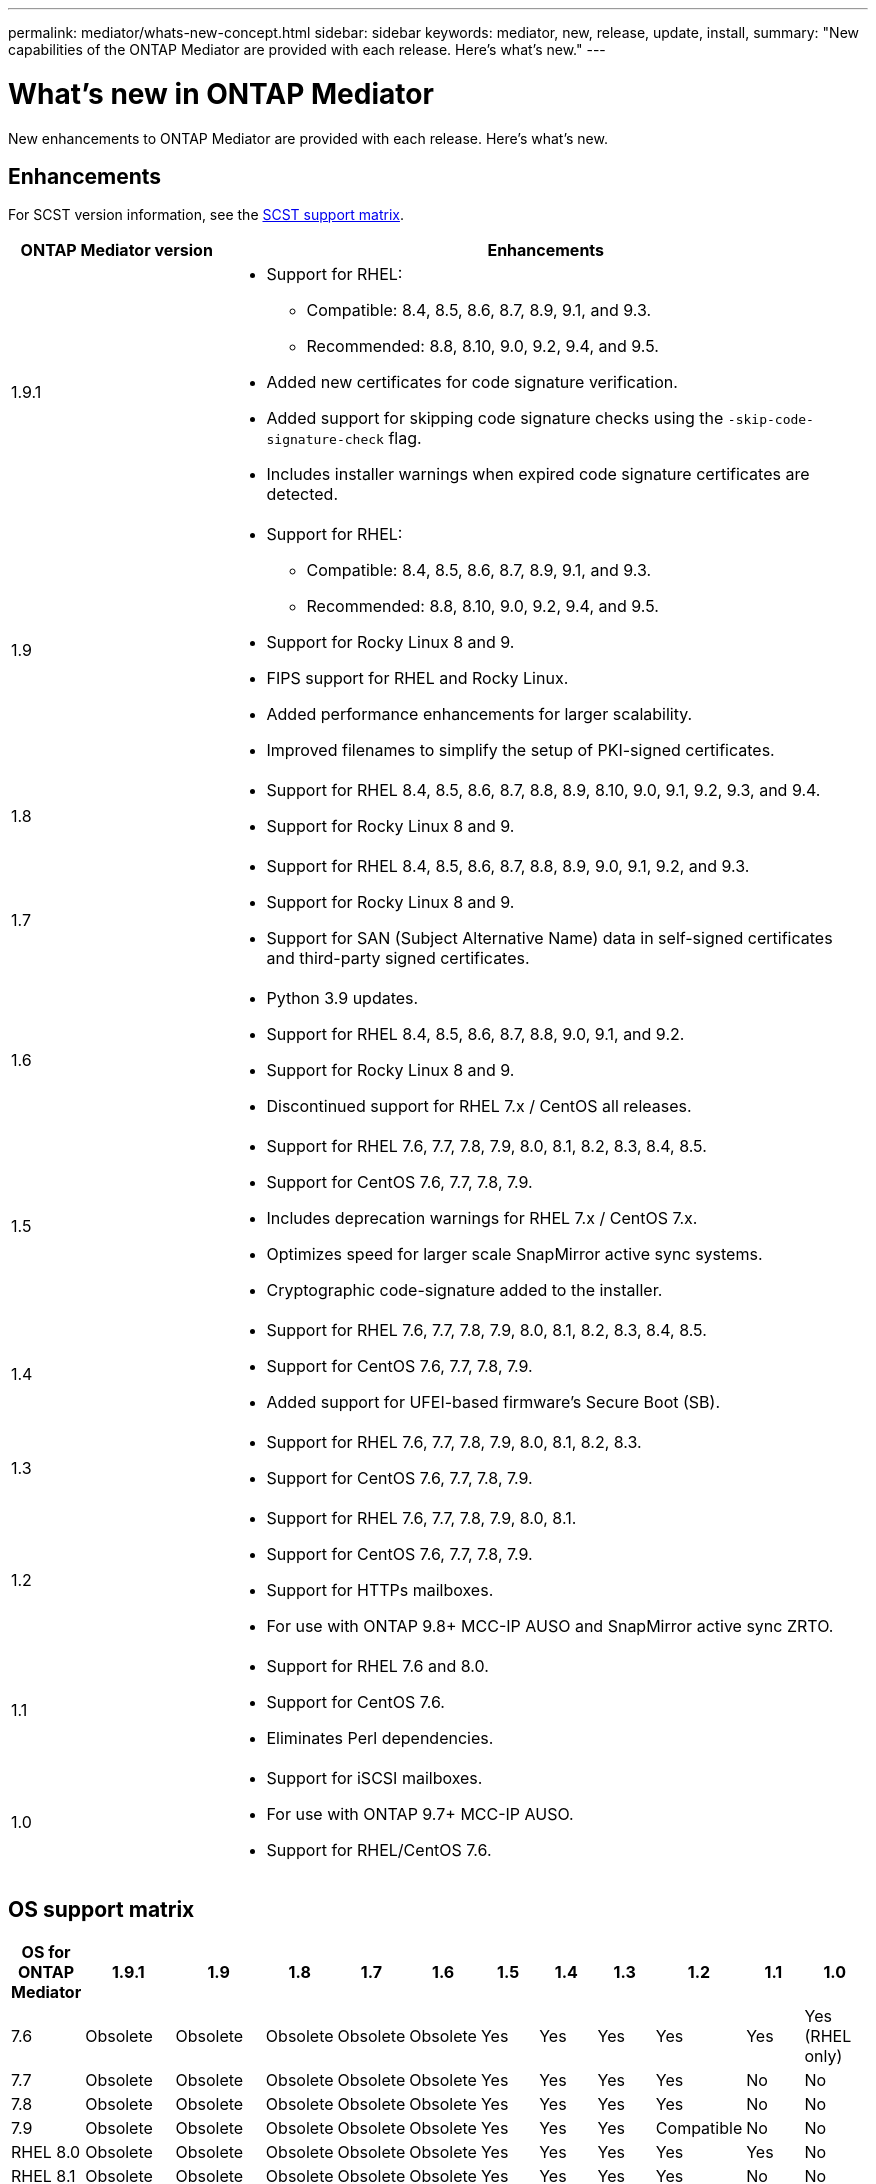 ---
permalink: mediator/whats-new-concept.html
sidebar: sidebar
keywords: mediator, new, release, update, install,
summary: "New capabilities of the ONTAP Mediator are provided with each release.  Here's what's new."
---

= What's new in ONTAP Mediator 
:icons: font
:imagesdir: ../media/

[.lead]
New enhancements to ONTAP Mediator are provided with each release. Here's what's new.

== Enhancements

For SCST version information, see the <<SCST support matrix>>.

[cols="25,75"]
|===

h| ONTAP Mediator version h| Enhancements

a| 1.9.1 
a| 
* Support for RHEL: 
** Compatible: 8.4, 8.5, 8.6, 8.7, 8.9, 9.1, and 9.3.
** Recommended: 8.8, 8.10, 9.0, 9.2, 9.4, and 9.5.
* Added new certificates for code signature verification.
* Added support for skipping code signature checks using the `-skip-code-signature-check` flag.
* Includes installer warnings when expired code signature certificates are detected.


a| 1.9 
a| 
* Support for RHEL: 
** Compatible: 8.4, 8.5, 8.6, 8.7, 8.9, 9.1, and 9.3.
** Recommended: 8.8, 8.10, 9.0, 9.2, 9.4, and 9.5.
* Support for Rocky Linux 8 and 9.
* FIPS support for RHEL and Rocky Linux.
* Added performance enhancements for larger scalability.
* Improved filenames to simplify the setup of PKI-signed certificates.

a| 1.8 
a| 
* Support for RHEL 8.4, 8.5, 8.6, 8.7, 8.8, 8.9, 8.10, 9.0, 9.1, 9.2, 9.3, and 9.4.
* Support for Rocky Linux 8 and 9.

a| 1.7 
a| 
* Support for RHEL 8.4, 8.5, 8.6, 8.7, 8.8, 8.9, 9.0, 9.1, 9.2, and 9.3.
* Support for Rocky Linux 8 and 9.
* Support for SAN (Subject Alternative Name) data in self-signed certificates and third-party signed certificates.

a| 1.6 
a|
* Python 3.9 updates.
* Support for RHEL 8.4, 8.5, 8.6, 8.7, 8.8, 9.0, 9.1, and 9.2.
* Support for Rocky Linux 8 and 9.
* Discontinued support for RHEL 7.x / CentOS all releases.

a| 1.5 
a| 
* Support for RHEL 7.6, 7.7, 7.8, 7.9, 8.0, 8.1, 8.2, 8.3, 8.4, 8.5.
* Support for CentOS 7.6, 7.7, 7.8, 7.9.
* Includes deprecation warnings for RHEL 7.x / CentOS 7.x.
* Optimizes speed for larger scale SnapMirror active sync systems.
* Cryptographic code-signature added to the installer.

a| 1.4 
a| 
* Support for RHEL  7.6, 7.7, 7.8, 7.9, 8.0, 8.1, 8.2, 8.3, 8.4, 8.5.
* Support for CentOS 7.6, 7.7, 7.8, 7.9.
* Added support for UFEI-based firmware's Secure Boot (SB).

a| 1.3 
a| 
* Support for RHEL 7.6, 7.7, 7.8, 7.9, 8.0, 8.1, 8.2, 8.3. 
* Support for CentOS 7.6, 7.7, 7.8, 7.9.

a| 1.2 
a| 
* Support for RHEL 7.6, 7.7, 7.8, 7.9, 8.0, 8.1.  
* Support for CentOS 7.6, 7.7, 7.8, 7.9.
* Support for HTTPs mailboxes. 
* For use with ONTAP 9.8+ MCC-IP AUSO and SnapMirror active sync ZRTO. 

a| 1.1 
a| 
* Support for RHEL 7.6 and 8.0. 
* Support for CentOS 7.6. 
* Eliminates Perl dependencies.  

a| 1.0 
a| 
* Support for iSCSI mailboxes. 
* For use with ONTAP 9.7+ MCC-IP AUSO.  
* Support for RHEL/CentOS 7.6.

|===

== OS support matrix


|===


h| OS for ONTAP Mediator h| 1.9.1 h| 1.9 h| 1.8 h| 1.7 h| 1.6 h| 1.5 h| 1.4 h| 1.3 h| 1.2 h| 1.1 h| 1.0

a| 7.6 
a| Obsolete 
a| Obsolete
a| Obsolete
a| Obsolete
a| Obsolete
a| Yes
a| Yes
a| Yes
a| Yes
a| Yes
a| Yes (RHEL only)

a| 7.7
a| Obsolete
a| Obsolete
a| Obsolete
a| Obsolete
a| Obsolete
a| Yes
a| Yes
a| Yes
a| Yes
a| No 
a| No

a| 7.8
a| Obsolete
a| Obsolete
a| Obsolete
a| Obsolete
a| Obsolete
a| Yes
a| Yes
a| Yes
a| Yes
a| No 
a| No

a| 7.9
a| Obsolete
a| Obsolete
a| Obsolete
a| Obsolete
a| Obsolete
a| Yes
a| Yes
a| Yes
a| Compatible
a| No 
a| No

a| RHEL 8.0
a| Obsolete
a| Obsolete
a| Obsolete
a| Obsolete
a| Obsolete
a| Yes
a| Yes
a| Yes
a| Yes
a| Yes
a| No 

a| RHEL 8.1
a| Obsolete
a| Obsolete
a| Obsolete
a| Obsolete
a| Obsolete
a| Yes
a| Yes
a| Yes
a| Yes
a| No 
a| No

a| RHEL 8.2
a| Obsolete
a| Obsolete
a| Obsolete
a| Obsolete
a| Obsolete
a| Yes
a| Yes
a| Yes
a| No 
a| No
a| No

a| RHEL 8.3
a| Obsolete
a| Obsolete
a| Obsolete
a| Obsolete
a| Obsolete
a| Yes
a| Yes
a| Yes
a| No 
a| No
a| No

a| RHEL 8.4
a| Compatible 
a| Compatible  
a| Yes
a| Yes
a| Yes
a| Yes
a| Yes
a| No 
a| No
a| No
a| No

a| RHEL 8.5
a| Compatible 
a| Compatible  
a| Yes
a| Yes
a| Yes
a| Yes
a| Yes
a| No 
a| No
a| No
a| No

a| RHEL 8.6
a| Compatible 
a| Compatible  
a| Yes
a| Yes
a| Yes
a| No
a| No
a| No
a| No
a| No
a| No

a| RHEL 8.7
a| Compatible 
a| Compatible  
a| Yes
a| Yes
a| Yes
a| No
a| No
a| No
a| No
a| No
a| No

a| RHEL 8.8
a| Yes
a| Yes
a| Yes
a| Yes
a| Yes
a| No
a| No
a| No
a| No
a| No
a| No

a| RHEL 8.9
a| Compatible 
a| Compatible  
a| Yes
a| Yes
a| No
a| No
a| No
a| No
a| No
a| No
a| No

a| RHEL 8.10
a| Yes
a| Yes
a| Yes
a| No
a| No
a| No
a| No
a| No
a| No
a| No
a| No

a| RHEL 9.0
a| Yes
a| Yes
a| Yes
a| Yes
a| Yes
a| No
a| No
a| No
a| No
a| No
a| No

a| RHEL 9.1
a| Compatible 
a| Compatible 
a| Yes  
a| Yes
a| Yes
a| No
a| No
a| No
a| No
a| No
a| No

a| RHEL 9.2
a| Yes
a| Yes
a| Yes
a| Yes
a| Yes
a| No
a| No
a| No
a| No
a| No
a| No

a| RHEL 9.3
a| Compatible 
a| Compatible  
a| Yes
a| Yes
a| No
a| No
a| No
a| No
a| No
a| No
a| No

a| RHEL 9.4
a| Yes
a| Yes
a| Yes
a| No
a| No
a| No
a| No
a| No
a| No
a| No
a| No

a| RHEL 9.5
a| Yes
a| Yes
a| No
a| No
a| No
a| No
a| No
a| No
a| No
a| No
a| No

a| CentOS 8 and stream
a| No
a| No
a| No
a| No
a| No
a| No
a| No
a| No
a| N/A 
a| N/A 
a| N/A 

a| Rocky Linux 8
a| Yes
a| Yes
a| Yes
a| Yes
a| Yes
a| N/A 
a| N/A 
a| N/A 
a| N/A 
a| N/A 
a| N/A 

a| Rocky Linux 9
a| Yes
a| Yes
a| Yes
a| Yes
a| Yes
a| N/A 
a| N/A 
a| N/A 
a| N/A 
a| N/A 
a| N/A 

|===

* OS refers to both RedHat and CentOS releases unless otherwise specified.
//* "Implied" means that the OS was released after the ONTAP Mediator was shipped, but support has been confirmed.
* "Yes" means that the OS is recommended for ONTAP Mediator installation and is fully compatible and supported.
* "No" means that the OS and ONTAP Mediator are not compatible.
* "Compatible" means that RHEL no longer supports this version but ONTAP Mediator can still be installed.
* Centos 8 was removed for all releases due to its rebranching. Centos Stream was deemed as not a suitable production target OS. No support is planned.
* ONTAP Mediator 1.5 was the last supported release for RHEL 7.x branch operating systems.
* ONTAP Mediator 1.6 adds support for Rocky Linux 8 and 9.

== SCST support matrix

The following table shows the supported SCST version for each version of ONTAP Mediator. 

[cols=2*,options="header"]
|===
| ONTAP Mediator version
| Supported SCST version
| ONTAP Mediator 1.9 | scst-3.8.0.tar.bz2
| ONTAP Mediator 1.8 | scst-3.8.0.tar.bz2
| ONTAP Mediator 1.7 | scst-3.7.0.tar.bz2
| ONTAP Mediator 1.6 | scst-3.7.0.tar.bz2
| ONTAP Mediator 1.5 | scst-3.6.0.tar.bz2
| ONTAP Mediator 1.4 | scst-3.6.0.tar.bz2
| ONTAP Mediator 1.3 | scst-3.5.0.tar.bz2
| ONTAP Mediator 1.2 | scst-3.4.0.tar.bz2
| ONTAP Mediator 1.1 | scst-3.4.0.tar.bz2
| ONTAP Mediator 1.0 | scst-3.3.0.tar.bz2
|===

// 2024 Aug 22, ONTAPDOC-2305
// ONTAPDOC-955, 2023 May 05
// ONTAPDOC-1163 2023 Jul 20
// ONTAPDOC-1428 2023 Oct 31
// ONTAPDOC-1611 2024 Jan 31
// ontapdoc-1906, 12 june 2024
// ONTAPDOC-2074, 2024 Sept 27 
// ONTAPDOC-2516, 2024 Nov 21
// ONTAPDOC-2920, 2025 April 03
// ONTAPDEOC-3053, 2025 June 12